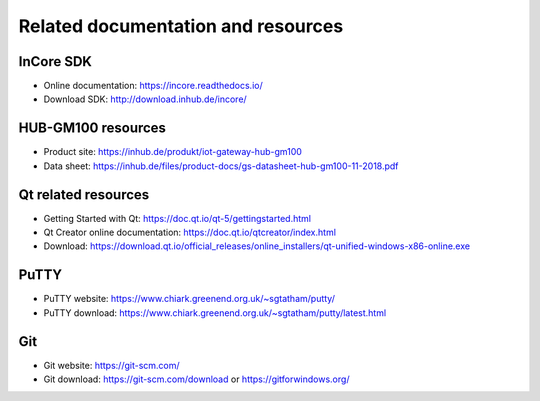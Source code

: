 .. _InstallGuideResources:

Related documentation and resources
===================================

.. _InCoreSDK:

InCore SDK
----------

* Online documentation: https://incore.readthedocs.io/
* Download SDK: http://download.inhub.de/incore/

HUB-GM100 resources
-------------------

* Product site: https://inhub.de/produkt/iot-gateway-hub-gm100
* Data sheet: https://inhub.de/files/product-docs/gs-datasheet-hub-gm100-11-2018.pdf

.. _Qt:

Qt related resources
--------------------

* Getting Started with Qt: https://doc.qt.io/qt-5/gettingstarted.html
* Qt Creator online documentation: https://doc.qt.io/qtcreator/index.html
* Download: https://download.qt.io/official_releases/online_installers/qt-unified-windows-x86-online.exe

.. _PuTTY:

PuTTY
-----

* PuTTY website: https://www.chiark.greenend.org.uk/~sgtatham/putty/
* PuTTY download: https://www.chiark.greenend.org.uk/~sgtatham/putty/latest.html

.. _Git:

Git
---

* Git website: https://git-scm.com/
* Git download: https://git-scm.com/download or https://gitforwindows.org/

